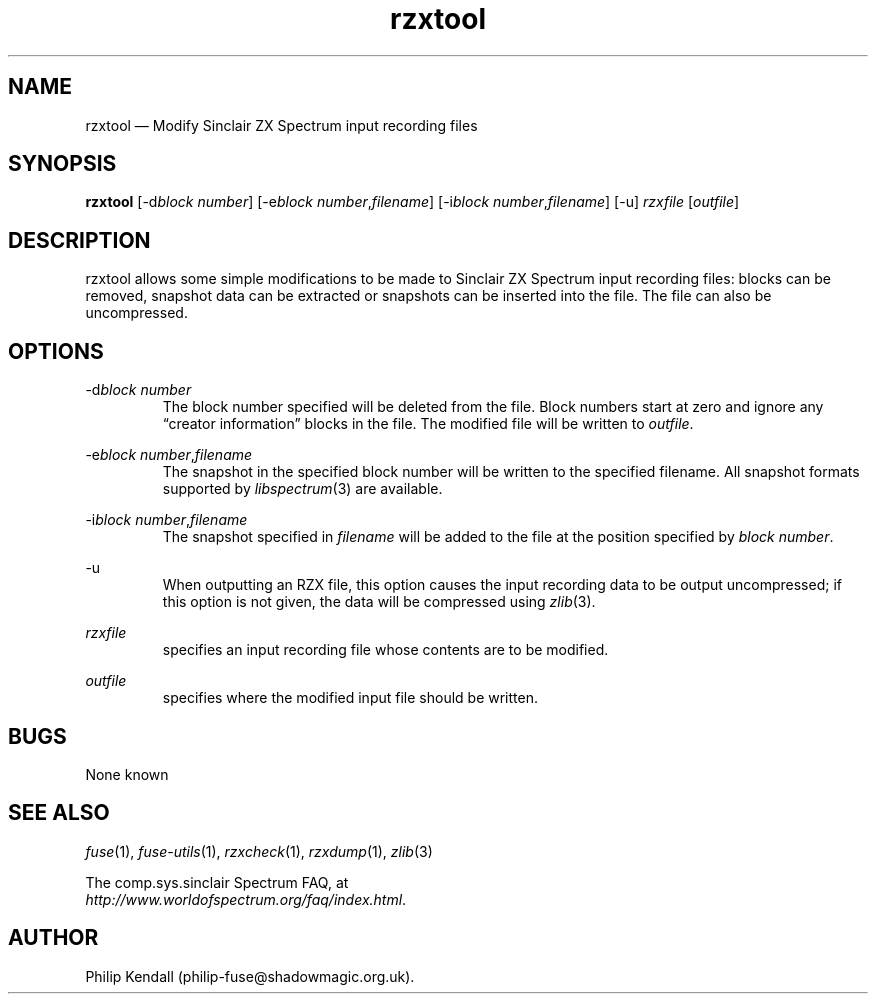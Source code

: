 .\" -*- nroff -*-
.\"
.\" rzxtool.1: rzxtool man page
.\" Copyright (C) 2002-2007 Philip Kendall
.\"
.\" This program is free software; you can redistribute it and/or modify
.\" it under the terms of the GNU General Public License as published by
.\" the Free Software Foundation; either version 2 of the License, or
.\" (at your option) any later version.
.\"
.\" This program is distributed in the hope that it will be useful,
.\" but WITHOUT ANY WARRANTY; without even the implied warranty of
.\" MERCHANTABILITY or FITNESS FOR A PARTICULAR PURPOSE.  See the
.\" GNU General Public License for more details.
.\"
.\" You should have received a copy of the GNU General Public License along
.\" with this program; if not, write to the Free Software Foundation, Inc.,
.\" 51 Franklin Street, Fifth Floor, Boston, MA 02110-1301 USA.
.\"
.\" Author contact information:
.\"
.\" E-mail: philip-fuse@shadowmagic.org.uk
.\"
.\"
.TH rzxtool 1 "18th May, 2013" "Version 1.1.0" "Emulators"
.\"
.\"------------------------------------------------------------------
.\"
.SH NAME
rzxtool \(em Modify Sinclair ZX Spectrum input recording files
.\"
.\"------------------------------------------------------------------
.\"
.SH SYNOPSIS
.B rzxtool
.RI [\-d "block number" ]
.RI [\-e "block number" , filename ]
.RI [\-i "block number" , filename ]
[\-u]
.I rzxfile
.RI [ outfile ]
.P
.\"
.\"------------------------------------------------------------------
.\"
.SH DESCRIPTION
rzxtool allows some simple modifications to be made to Sinclair ZX Spectrum
input recording files: blocks can be removed, snapshot data can be extracted
or snapshots can be inserted into the file. The file can also be uncompressed.
.\"
.\"------------------------------------------------------------------
.\"
.SH OPTIONS
.RI \-d "block number"
.RS
The block number specified will be deleted from the file. Block
numbers start at zero and ignore any \(lqcreator information\(rq blocks in
the file. The modified file will be written to
.IR outfile .
.RE
.PP
.RI \-e "block number" , filename
.RS
The snapshot in the specified block number will be written to the
specified filename. All snapshot formats supported by
.IR libspectrum (3)
are available.
.RE
.PP
.RI \-i "block number" , filename
.RS
The snapshot specified in
.I filename
will be added to the file at the position specified by
.IR "block number" .
.RE
.PP
\-u
.RS
When outputting an RZX file, this option causes the input recording
data to be output uncompressed; if this option is not given, the data
will be compressed using
.IR zlib "(3)."
.RE
.PP
.I rzxfile
.RS
specifies an input recording file whose contents are to be modified.
.RE
.PP
.I outfile
.RS
specifies where the modified input file should be written.
.RE
.\"
.\"------------------------------------------------------------------
.\"
.SH BUGS
None known
.\"
.\"------------------------------------------------------------------
.\"
.SH SEE ALSO
.IR fuse "(1),"
.IR fuse\-utils "(1),"
.IR rzxcheck "(1),"
.IR rzxdump "(1),"
.IR zlib "(3)"
.PP
The comp.sys.sinclair Spectrum FAQ, at
.br
.IR "http://www.worldofspectrum.org/faq/index.html" .
.\"
.\"------------------------------------------------------------------
.\"
.SH AUTHOR
Philip Kendall (philip\-fuse@shadowmagic.org.uk).
